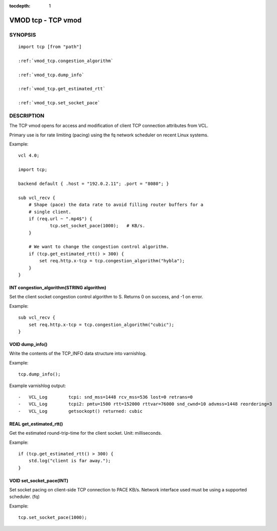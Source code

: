 ..
.. NB:  This file is machine generated, DO NOT EDIT!
..
.. Edit vmod.vcc and run make instead
..


:tocdepth: 1

.. _vmod_tcp(3):

===================
VMOD tcp - TCP vmod
===================

SYNOPSIS
========

.. parsed-literal::

  import tcp [from "path"]
  
  :ref:`vmod_tcp.congestion_algorithm`
   
  :ref:`vmod_tcp.dump_info`
   
  :ref:`vmod_tcp.get_estimated_rtt`
   
  :ref:`vmod_tcp.set_socket_pace`
   
DESCRIPTION
===========


The TCP vmod opens for access and modification of client TCP connection
attributes from VCL.

Primary use is for rate limiting (pacing) using the fq network scheduler on
recent Linux systems.

.. vcl-start

Example::

    vcl 4.0;

    import tcp;

    backend default { .host = "192.0.2.11"; .port = "8080"; }

    sub vcl_recv {
        # Shape (pace) the data rate to avoid filling router buffers for a
        # single client.
        if (req.url ~ ".mp4$") {
                tcp.set_socket_pace(1000);   # KB/s.
        }

        # We want to change the congestion control algorithm.
        if (tcp.get_estimated_rtt() > 300) {
            set req.http.x-tcp = tcp.congestion_algorithm("hybla");
        }
    }

.. vcl-end


.. _vmod_tcp.congestion_algorithm:

INT congestion_algorithm(STRING algorithm)
------------------------------------------

Set the client socket congestion control algorithm to S. Returns 0 on success, and -1 on error.

Example::

    sub vcl_recv {
        set req.http.x-tcp = tcp.congestion_algorithm("cubic");
    }

.. _vmod_tcp.dump_info:

VOID dump_info()
----------------

Write the contents of the TCP_INFO data structure into varnishlog.

Example::

    tcp.dump_info();


Example varnishlog output::

        -   VCL_Log        tcpi: snd_mss=1448 rcv_mss=536 lost=0 retrans=0
        -   VCL_Log        tcpi2: pmtu=1500 rtt=152000 rttvar=76000 snd_cwnd=10 advmss=1448 reordering=3
        -   VCL_Log        getsockopt() returned: cubic

.. _vmod_tcp.get_estimated_rtt:

REAL get_estimated_rtt()
------------------------

Get the estimated round-trip-time for the client socket. Unit: milliseconds.

Example::

    if (tcp.get_estimated_rtt() > 300) {
        std.log("client is far away.");
    }

.. _vmod_tcp.set_socket_pace:

VOID set_socket_pace(INT)
-------------------------

Set socket pacing on client-side TCP connection to PACE KB/s. Network interface
used must be using a supported scheduler. (fq)

Example::

    tcp.set_socket_pace(1000);
